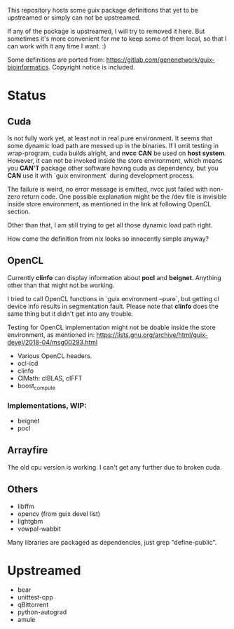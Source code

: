 This repository hosts some guix package definitions that yet to be upstreamed
or simply can not be upstreamed.

If any of the package is upstreamed, I will try to removed it here. But
sometimes it's more convenient for me to keep some of them local, so that I can
work with it any time I want. :)

Some definitions are ported from:
https://gitlab.com/genenetwork/guix-bioinformatics.
Copyright notice is included.

* Status

** Cuda

   Is not fully work yet, at least not in real pure environment. It seems that
   some dynamic load path are messed up in the binaries. If I omit testing in
   wrap-program, cuda builds alright, and *nvcc* *CAN* be used on *host system*.
   However, it can not be invoked inside the store environment, which means you
   *CAN'T* package other software having cuda as dependency, but you *CAN* use
   it with `guix environment` during development process.

   The failure is weird, no error message is emitted, nvcc just failed with
   non-zero return code.
   One possible explanation might be the /dev file is invisible inside store
   environment, as mentioned in the link at following OpenCL section.

   Other than that, I am still trying to get all those dynamic load path right.

   How come the definition from nix looks so innocently simple anyway?

** OpenCL

   Currently *clinfo* can display information about *pocl* and *beignet*.
   Anything other than that might not be working.

   I tried to call OpenCL functions in `guix environment --pure`, but getting
   cl device info results in segmentation fault. Please note that *clinfo* does
   the same thing but it didn't get into any trouble.

   Testing for OpenCL implementation might not be doable inside the store
   environment, as mentioned in:
   https://lists.gnu.org/archive/html/guix-devel/2018-04/msg00293.html

   + Various OpenCL headers.
   + ocl-icd
   + clinfo
   + ClMath: clBLAS, clFFT
   + boost_compute

*** Implementations, WIP:

   + beignet
   + pocl

** Arrayfire

   The old cpu version is working. I can't get any further due to broken cuda.

** Others
   + libffm
   + opencv (from guix devel list)
   + lightgbm
   + vowpal-wabbit

Many libraries are packaged as dependencies, just grep "define-public".


* Upstreamed
   + bear
   + unittest-cpp
   + qBittorrent
   + python-autograd
   + amule

#  LocalWords:  upstreamed LocalWords nvcc OpenCL Cuda cuda dev pocl
#  LocalWords:  clinfo guix icd clFFT beignet qBittorrent cpp WIP
#  LocalWords:  autograd Arrayfire libffm opencv amule lightgbm
